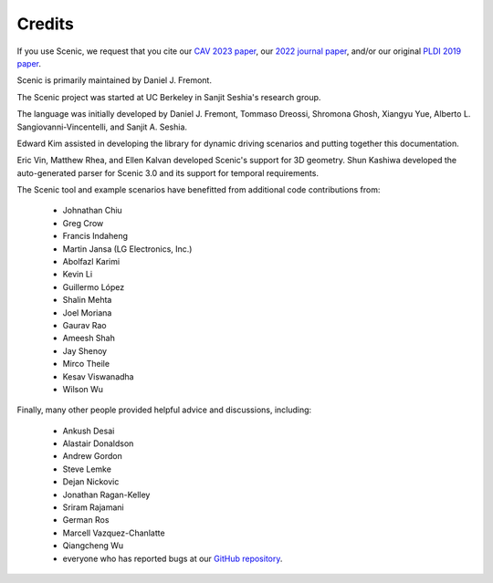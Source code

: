 ..  _credits:

Credits
=======

If you use Scenic, we request that you cite our `CAV 2023 paper <https://arxiv.org/abs/2307.03325>`_, our `2022 journal paper <https://doi.org/10.1007/s10994-021-06120-5>`_, and/or our original `PLDI 2019 paper <https://people.eecs.berkeley.edu/~sseshia/pubs/b2hd-fremont-pldi19.html>`_.

Scenic is primarily maintained by Daniel J. Fremont.

The Scenic project was started at UC Berkeley in Sanjit Seshia's research group.

The language was initially developed by Daniel J. Fremont, Tommaso Dreossi, Shromona Ghosh, Xiangyu Yue, Alberto L. Sangiovanni-Vincentelli, and Sanjit A. Seshia.

Edward Kim assisted in developing the library for dynamic driving scenarios and putting together this documentation.

Eric Vin, Matthew Rhea, and Ellen Kalvan developed Scenic's support for 3D geometry.
Shun Kashiwa developed the auto-generated parser for Scenic 3.0 and its support for temporal requirements.

The Scenic tool and example scenarios have benefitted from additional code contributions from:

	* Johnathan Chiu
	* Greg Crow
	* Francis Indaheng
	* Martin Jansa (LG Electronics, Inc.)
	* Abolfazl Karimi
	* Kevin Li
	* Guillermo López
	* Shalin Mehta
	* Joel Moriana
	* Gaurav Rao
	* Ameesh Shah
	* Jay Shenoy
	* Mirco Theile
	* Kesav Viswanadha
	* Wilson Wu

Finally, many other people provided helpful advice and discussions, including:

	* Ankush Desai
	* Alastair Donaldson
	* Andrew Gordon
	* Steve Lemke
	* Dejan Nickovic
	* Jonathan Ragan-Kelley
	* Sriram Rajamani
	* German Ros
	* Marcell Vazquez-Chanlatte
	* Qiangcheng Wu
	* everyone who has reported bugs at our `GitHub repository <https://github.com/BerkeleyLearnVerify/Scenic/issues>`_.
